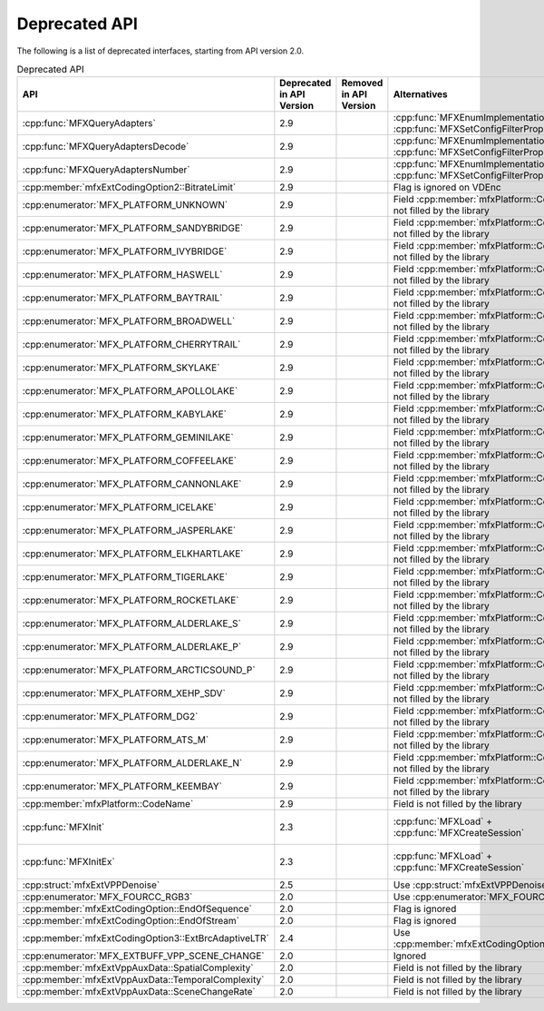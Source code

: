 .. SPDX-FileCopyrightText: 2021 Intel Corporation
..
.. SPDX-License-Identifier: CC-BY-4.0

==============
Deprecated API
==============

The following is a list of deprecated interfaces, starting from API version 2.0.


.. list-table:: Deprecated API
   :header-rows: 1
   :widths: auto

   * - **API**
     - **Deprecated in API Version**
     - **Removed in API Version**
     - **Alternatives**
     - **Behaviour change of deprecated API**
   * - :cpp:func:`MFXQueryAdapters`
     - 2.9
     -
     - :cpp:func:`MFXEnumImplementations` + :cpp:func:`MFXSetConfigFilterProperty`
     - No change
   * - :cpp:func:`MFXQueryAdaptersDecode`
     - 2.9
     -
     - :cpp:func:`MFXEnumImplementations` + :cpp:func:`MFXSetConfigFilterProperty`
     - No change
   * - :cpp:func:`MFXQueryAdaptersNumber`
     - 2.9
     -
     - :cpp:func:`MFXEnumImplementations` + :cpp:func:`MFXSetConfigFilterProperty`
     - No change
   * - :cpp:member:`mfxExtCodingOption2::BitrateLimit`
     - 2.9
     -
     - Flag is ignored on VDEnc
     - No change
   * - :cpp:enumerator:`MFX_PLATFORM_UNKNOWN`
     - 2.9
     -
     - Field :cpp:member:`mfxPlatform::CodeName` is not filled by the library
     - No change
   * - :cpp:enumerator:`MFX_PLATFORM_SANDYBRIDGE`
     - 2.9
     -
     - Field :cpp:member:`mfxPlatform::CodeName` is not filled by the library
     - No change
   * - :cpp:enumerator:`MFX_PLATFORM_IVYBRIDGE`
     - 2.9
     -
     - Field :cpp:member:`mfxPlatform::CodeName` is not filled by the library
     - No change
   * - :cpp:enumerator:`MFX_PLATFORM_HASWELL`
     - 2.9
     -
     - Field :cpp:member:`mfxPlatform::CodeName` is not filled by the library
     - No change
   * - :cpp:enumerator:`MFX_PLATFORM_BAYTRAIL`
     - 2.9
     -
     - Field :cpp:member:`mfxPlatform::CodeName` is not filled by the library
     - No change
   * - :cpp:enumerator:`MFX_PLATFORM_BROADWELL`
     - 2.9
     -
     - Field :cpp:member:`mfxPlatform::CodeName` is not filled by the library
     - No change
   * - :cpp:enumerator:`MFX_PLATFORM_CHERRYTRAIL`
     - 2.9
     -
     - Field :cpp:member:`mfxPlatform::CodeName` is not filled by the library
     - No change
   * - :cpp:enumerator:`MFX_PLATFORM_SKYLAKE`
     - 2.9
     -
     - Field :cpp:member:`mfxPlatform::CodeName` is not filled by the library
     - No change
   * - :cpp:enumerator:`MFX_PLATFORM_APOLLOLAKE`
     - 2.9
     -
     - Field :cpp:member:`mfxPlatform::CodeName` is not filled by the library
     - No change
   * - :cpp:enumerator:`MFX_PLATFORM_KABYLAKE`
     - 2.9
     -
     - Field :cpp:member:`mfxPlatform::CodeName` is not filled by the library
     - No change
   * - :cpp:enumerator:`MFX_PLATFORM_GEMINILAKE`
     - 2.9
     -
     - Field :cpp:member:`mfxPlatform::CodeName` is not filled by the library
     - No change
   * - :cpp:enumerator:`MFX_PLATFORM_COFFEELAKE`
     - 2.9
     -
     - Field :cpp:member:`mfxPlatform::CodeName` is not filled by the library
     - No change
   * - :cpp:enumerator:`MFX_PLATFORM_CANNONLAKE`
     - 2.9
     -
     - Field :cpp:member:`mfxPlatform::CodeName` is not filled by the library
     - No change
   * - :cpp:enumerator:`MFX_PLATFORM_ICELAKE`
     - 2.9
     -
     - Field :cpp:member:`mfxPlatform::CodeName` is not filled by the library
     - No change
   * - :cpp:enumerator:`MFX_PLATFORM_JASPERLAKE`
     - 2.9
     -
     - Field :cpp:member:`mfxPlatform::CodeName` is not filled by the library
     - No change
   * - :cpp:enumerator:`MFX_PLATFORM_ELKHARTLAKE`
     - 2.9
     -
     - Field :cpp:member:`mfxPlatform::CodeName` is not filled by the library
     - No change
   * - :cpp:enumerator:`MFX_PLATFORM_TIGERLAKE`
     - 2.9
     -
     - Field :cpp:member:`mfxPlatform::CodeName` is not filled by the library
     - No change
   * - :cpp:enumerator:`MFX_PLATFORM_ROCKETLAKE`
     - 2.9
     -
     - Field :cpp:member:`mfxPlatform::CodeName` is not filled by the library
     - No change
   * - :cpp:enumerator:`MFX_PLATFORM_ALDERLAKE_S`
     - 2.9
     -
     - Field :cpp:member:`mfxPlatform::CodeName` is not filled by the library
     - No change
   * - :cpp:enumerator:`MFX_PLATFORM_ALDERLAKE_P`
     - 2.9
     -
     - Field :cpp:member:`mfxPlatform::CodeName` is not filled by the library
     - No change
   * - :cpp:enumerator:`MFX_PLATFORM_ARCTICSOUND_P`
     - 2.9
     -
     - Field :cpp:member:`mfxPlatform::CodeName` is not filled by the library
     - No change
   * - :cpp:enumerator:`MFX_PLATFORM_XEHP_SDV`
     - 2.9
     -
     - Field :cpp:member:`mfxPlatform::CodeName` is not filled by the library
     - No change
   * - :cpp:enumerator:`MFX_PLATFORM_DG2`
     - 2.9
     -
     - Field :cpp:member:`mfxPlatform::CodeName` is not filled by the library
     - No change
   * - :cpp:enumerator:`MFX_PLATFORM_ATS_M`
     - 2.9
     -
     - Field :cpp:member:`mfxPlatform::CodeName` is not filled by the library
     - No change
   * - :cpp:enumerator:`MFX_PLATFORM_ALDERLAKE_N`
     - 2.9
     -
     - Field :cpp:member:`mfxPlatform::CodeName` is not filled by the library
     - No change
   * - :cpp:enumerator:`MFX_PLATFORM_KEEMBAY`
     - 2.9
     -
     - Field :cpp:member:`mfxPlatform::CodeName` is not filled by the library
     - No change   
   * - :cpp:member:`mfxPlatform::CodeName`
     - 2.9
     -
     - Field is not filled by the library
     - No change
   * - :cpp:func:`MFXInit`
     - 2.3
     -
     - :cpp:func:`MFXLoad` + :cpp:func:`MFXCreateSession`
     - API may return :cpp:enumerator:`MFX_ERR_NOT_IMPLEMENTED` status
   * - :cpp:func:`MFXInitEx`
     - 2.3
     -
     - :cpp:func:`MFXLoad` + :cpp:func:`MFXCreateSession`
     - API may return :cpp:enumerator:`MFX_ERR_NOT_IMPLEMENTED` status
   * - :cpp:struct:`mfxExtVPPDenoise`
     - 2.5
     -
     - Use :cpp:struct:`mfxExtVPPDenoise2`
     - No change
   * - :cpp:enumerator:`MFX_FOURCC_RGB3`
     - 2.0
     -
     - Use :cpp:enumerator:`MFX_FOURCC_RGB4`
     - No change
   * - :cpp:member:`mfxExtCodingOption::EndOfSequence`
     - 2.0
     -
     - Flag is ignored
     - No change
   * - :cpp:member:`mfxExtCodingOption::EndOfStream`
     - 2.0
     -
     - Flag is ignored
     - No change
   * - :cpp:member:`mfxExtCodingOption3::ExtBrcAdaptiveLTR`
     - 2.4
     -
     - Use :cpp:member:`mfxExtCodingOption3::AdaptiveLTR`
     - No change
   * - :cpp:enumerator:`MFX_EXTBUFF_VPP_SCENE_CHANGE`
     - 2.0
     -
     - Ignored
     - No change
   * - :cpp:member:`mfxExtVppAuxData::SpatialComplexity`
     - 2.0
     -
     - Field is not filled by the library
     - No change
   * - :cpp:member:`mfxExtVppAuxData::TemporalComplexity`
     - 2.0
     -
     - Field is not filled by the library
     - No change
   * - :cpp:member:`mfxExtVppAuxData::SceneChangeRate`
     - 2.0
     -
     - Field is not filled by the library
     - No change
